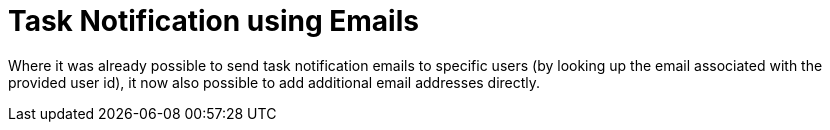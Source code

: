 [id='task-notification-emails-742']

= Task Notification using Emails

Where it was already possible to send task notification emails to specific users (by looking up the email associated with the provided user id), it now also possible to add additional email addresses directly.